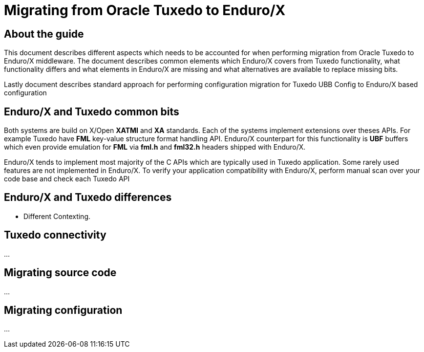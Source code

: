 Migrating from Oracle Tuxedo to Enduro/X
========================================
:doctype: book

== About the guide

This document describes different aspects which needs to be accounted for
when performing migration from Oracle Tuxedo to Enduro/X middleware.
The document describes common elements which Enduro/X covers from Tuxedo
functionality, what functionality differs and what elements in Enduro/X
are missing and what alternatives are available to replace missing bits.

Lastly document describes standard approach for performing configuration
migration for Tuxedo UBB Config to Enduro/X based configuration

== Enduro/X and Tuxedo common bits

Both systems are build on X/Open *XATMI* and *XA* standards. Each of the systems
implement extensions over theses APIs. For example Tuxedo have *FML* key-value
structure format handling API. Enduro/X counterpart for this functionality is
*UBF* buffers which even provide emulation for *FML* via *fml.h* and *fml32.h*
headers shipped with Enduro/X.

Enduro/X tends to implement most majority of the C APIs which are typically used in
Tuxedo application. Some rarely used features are not implemented in
Enduro/X. To verify your application compatibility with Enduro/X, perform manual
scan over your code base and check each Tuxedo API 

== Enduro/X and Tuxedo differences

- Different Contexting.

== Tuxedo connectivity
...

== Migrating source code
...

== Migrating configuration
...

////////////////////////////////////////////////////////////////
The index is normally left completely empty, it's contents being
generated automatically by the DocBook toolchain.
////////////////////////////////////////////////////////////////
